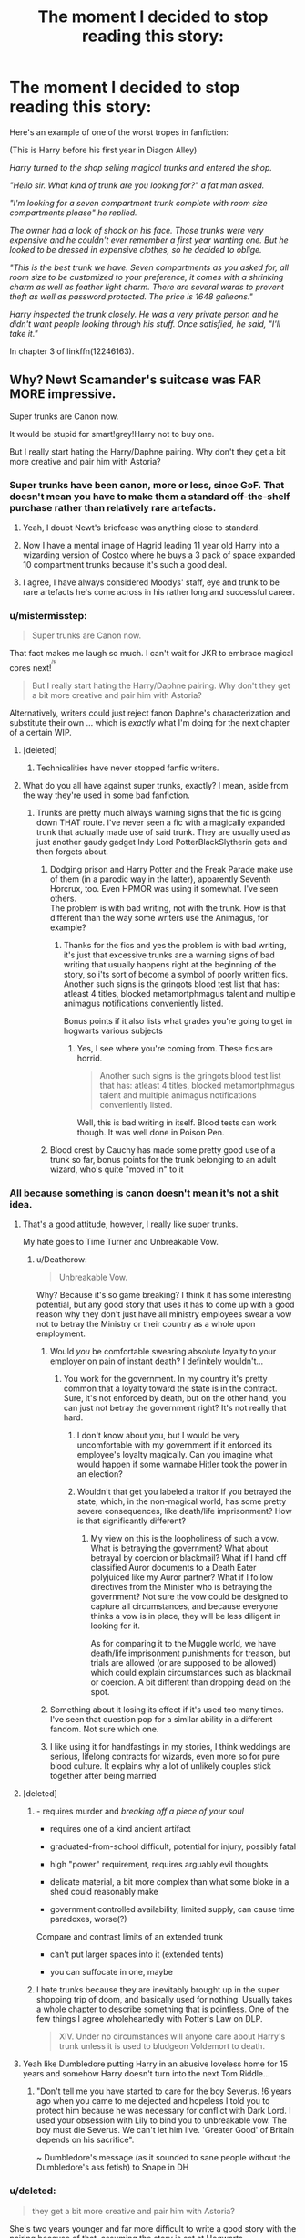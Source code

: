 #+TITLE: The moment I decided to stop reading this story:

* The moment I decided to stop reading this story:
:PROPERTIES:
:Author: toujours_pur_
:Score: 20
:DateUnix: 1501635529.0
:DateShort: 2017-Aug-02
:END:
Here's an example of one of the worst tropes in fanfiction:

(This is Harry before his first year in Diagon Alley)

/Harry turned to the shop selling magical trunks and entered the shop./

/"Hello sir. What kind of trunk are you looking for?" a fat man asked./

/"I'm looking for a seven compartment trunk complete with room size compartments please" he replied./

/The owner had a look of shock on his face. Those trunks were very expensive and he couldn't ever remember a first year wanting one. But he looked to be dressed in expensive clothes, so he decided to oblige./

/"This is the best trunk we have. Seven compartments as you asked for, all room size to be customized to your preference, it comes with a shrinking charm as well as feather light charm. There are several wards to prevent theft as well as password protected. The price is 1648 galleons."/

/Harry inspected the trunk closely. He was a very private person and he didn't want people looking through his stuff. Once satisfied, he said, "I'll take it."/

In chapter 3 of linkffn(12246163).


** Why? Newt Scamander's suitcase was FAR MORE impressive.

Super trunks are Canon now.

It would be stupid for smart!grey!Harry not to buy one.

But I really start hating the Harry/Daphne pairing. Why don't they get a bit more creative and pair him with Astoria?
:PROPERTIES:
:Author: InquisitorCOC
:Score: 59
:DateUnix: 1501636319.0
:DateShort: 2017-Aug-02
:END:

*** Super trunks have been canon, more or less, since GoF. That doesn't mean you have to make them a standard off-the-shelf purchase rather than relatively rare artefacts.
:PROPERTIES:
:Author: Taure
:Score: 24
:DateUnix: 1501670740.0
:DateShort: 2017-Aug-02
:END:

**** Yeah, I doubt Newt's briefcase was anything close to standard.
:PROPERTIES:
:Author: NeutralDjinn
:Score: 15
:DateUnix: 1501671911.0
:DateShort: 2017-Aug-02
:END:


**** Now I have a mental image of Hagrid leading 11 year old Harry into a wizarding version of Costco where he buys a 3 pack of space expanded 10 compartment trunks because it's such a good deal.
:PROPERTIES:
:Score: 8
:DateUnix: 1501694421.0
:DateShort: 2017-Aug-02
:END:


**** I agree, I have always considered Moodys' staff, eye and trunk to be rare artefacts he's come across in his rather long and successful career.
:PROPERTIES:
:Author: aLionsRoar
:Score: 4
:DateUnix: 1501687982.0
:DateShort: 2017-Aug-02
:END:


*** u/mistermisstep:
#+begin_quote
  Super trunks are Canon now.
#+end_quote

That fact makes me laugh so much. I can't wait for JKR to embrace magical cores next!^{^{^{/s}}}

#+begin_quote
  But I really start hating the Harry/Daphne pairing. Why don't they get a bit more creative and pair him with Astoria?
#+end_quote

Alternatively, writers could just reject fanon Daphne's characterization and substitute their own ... which is /exactly/ what I'm doing for the next chapter of a certain WIP.
:PROPERTIES:
:Author: mistermisstep
:Score: 17
:DateUnix: 1501644342.0
:DateShort: 2017-Aug-02
:END:

**** [deleted]
:PROPERTIES:
:Score: 2
:DateUnix: 1501646461.0
:DateShort: 2017-Aug-02
:END:

***** Technicalities have never stopped fanfic writers.
:PROPERTIES:
:Author: mistermisstep
:Score: 1
:DateUnix: 1501650468.0
:DateShort: 2017-Aug-02
:END:


**** What do you all have against super trunks, exactly? I mean, aside from the way they're used in some bad fanfiction.
:PROPERTIES:
:Author: AnIndividualist
:Score: 1
:DateUnix: 1501691984.0
:DateShort: 2017-Aug-02
:END:

***** Trunks are pretty much always warning signs that the fic is going down THAT route. I've never seen a fic with a magically expanded trunk that actually made use of said trunk. They are usually used as just another gaudy gadget Indy Lord PotterBlackSlytherin gets and then forgets about.
:PROPERTIES:
:Author: Triflez
:Score: 3
:DateUnix: 1501693356.0
:DateShort: 2017-Aug-02
:END:

****** Dodging prison and Harry Potter and the Freak Parade make use of them (in a parodic way in the latter), apparently Seventh Horcrux, too. Even HPMOR was using it somewhat. I've seen others.\\
The problem is with bad writing, not with the trunk. How is that different than the way some writers use the Animagus, for example?
:PROPERTIES:
:Author: AnIndividualist
:Score: 6
:DateUnix: 1501694443.0
:DateShort: 2017-Aug-02
:END:

******* Thanks for the fics and yes the problem is with bad writing, it's just that excessive trunks are a warning signs of bad writing that usually happens right at the beginning of the story, so i'ts sort of become a symbol of poorly written fics. Another such signs is the gringots blood test list that has: atleast 4 titles, blocked metamortphmagus talent and multiple animagus notifications conveniently listed.

Bonus points if it also lists what grades you're going to get in hogwarts various subjects
:PROPERTIES:
:Author: Triflez
:Score: 5
:DateUnix: 1501694833.0
:DateShort: 2017-Aug-02
:END:

******** Yes, I see where you're coming from. These fics are horrid.

#+begin_quote
  Another such signs is the gringots blood test list that has: atleast 4 titles, blocked metamortphmagus talent and multiple animagus notifications conveniently listed.
#+end_quote

Well, this is bad writing in itself. Blood tests can work though. It was well done in Poison Pen.
:PROPERTIES:
:Author: AnIndividualist
:Score: 2
:DateUnix: 1501695190.0
:DateShort: 2017-Aug-02
:END:


****** Blood crest by Cauchy has made some pretty good use of a trunk so far, bonus points for the trunk belonging to an adult wizard, who's quite "moved in" to it
:PROPERTIES:
:Author: healzsham
:Score: 1
:DateUnix: 1501710641.0
:DateShort: 2017-Aug-03
:END:


*** All because something is canon doesn't mean it's not a shit idea.
:PROPERTIES:
:Author: Lord_Anarchy
:Score: 35
:DateUnix: 1501636851.0
:DateShort: 2017-Aug-02
:END:

**** That's a good attitude, however, I really like super trunks.

My hate goes to Time Turner and Unbreakable Vow.
:PROPERTIES:
:Author: InquisitorCOC
:Score: 21
:DateUnix: 1501639636.0
:DateShort: 2017-Aug-02
:END:

***** u/Deathcrow:
#+begin_quote
  Unbreakable Vow.
#+end_quote

Why? Because it's so game breaking? I think it has some interesting potential, but any good story that uses it has to come up with a good reason why they don't just have all ministry employees swear a vow not to betray the Ministry or their country as a whole upon employment.
:PROPERTIES:
:Author: Deathcrow
:Score: 1
:DateUnix: 1501682392.0
:DateShort: 2017-Aug-02
:END:

****** Would /you/ be comfortable swearing absolute loyalty to your employer on pain of instant death? I definitely wouldn't...
:PROPERTIES:
:Score: 3
:DateUnix: 1501686646.0
:DateShort: 2017-Aug-02
:END:

******* You work for the government. In my country it's pretty common that a loyalty toward the state is in the contract. Sure, it's not enforced by death, but on the other hand, you can just not betray the government right? It's not really that hard.
:PROPERTIES:
:Author: Deathcrow
:Score: 3
:DateUnix: 1501686806.0
:DateShort: 2017-Aug-02
:END:

******** I don't know about you, but I would be very uncomfortable with my government if it enforced its employee's loyalty magically. Can you imagine what would happen if some wannabe Hitler took the power in an election?
:PROPERTIES:
:Author: AnIndividualist
:Score: 4
:DateUnix: 1501691697.0
:DateShort: 2017-Aug-02
:END:


******** Wouldn't that get you labeled a traitor if you betrayed the state, which, in the non-magical world, has some pretty severe consequences, like death/life imprisonment? How is that significantly different?
:PROPERTIES:
:Author: dysphere
:Score: 1
:DateUnix: 1501691417.0
:DateShort: 2017-Aug-02
:END:

********* My view on this is the loopholiness of such a vow. What is betraying the government? What about betrayal by coercion or blackmail? What if I hand off classified Auror documents to a Death Eater polyjuiced like my Auror partner? What if I follow directives from the Minister who is betraying the government? Not sure the vow could be designed to capture all circumstances, and because everyone thinks a vow is in place, they will be less diligent in looking for it.

As for comparing it to the Muggle world, we have death/life imprisonment punishments for treason, but trials are allowed (or are supposed to be allowed) which could explain circumstances such as blackmail or coercion. A bit different than dropping dead on the spot.
:PROPERTIES:
:Score: 10
:DateUnix: 1501695873.0
:DateShort: 2017-Aug-02
:END:


****** Something about it losing its effect if it's used too many times. I've seen that question pop for a similar ability in a different fandom. Not sure which one.
:PROPERTIES:
:Author: Nyetro90999
:Score: 1
:DateUnix: 1501684992.0
:DateShort: 2017-Aug-02
:END:


****** I like using it for handfastings in my stories, I think weddings are serious, lifelong contracts for wizards, even more so for pure blood culture. It explains why a lot of unlikely couples stick together after being married
:PROPERTIES:
:Author: Potterh3ad
:Score: 1
:DateUnix: 1501778948.0
:DateShort: 2017-Aug-03
:END:


**** [deleted]
:PROPERTIES:
:Score: 19
:DateUnix: 1501639880.0
:DateShort: 2017-Aug-02
:END:

***** - requires murder and /breaking off a piece of your soul/

- requires one of a kind ancient artifact

- graduated-from-school difficult, potential for injury, possibly fatal

- high "power" requirement, requires arguably evil thoughts

- delicate material, a bit more complex than what some bloke in a shed could reasonably make

- government controlled availability, limited supply, can cause time paradoxes, worse(?)

Compare and contrast limits of an extended trunk

- can't put larger spaces into it (extended tents)

- you can suffocate in one, maybe
:PROPERTIES:
:Author: healzsham
:Score: 4
:DateUnix: 1501712598.0
:DateShort: 2017-Aug-03
:END:


***** I hate trunks because they are inevitably brought up in the super shopping trip of doom, and basically used for nothing. Usually takes a whole chapter to describe something that is pointless. One of the few things I agree wholeheartedly with Potter's Law on DLP.

#+begin_quote
  XIV. Under no circumstances will anyone care about Harry's trunk unless it is used to bludgeon Voldemort to death.
#+end_quote
:PROPERTIES:
:Author: BobVosh
:Score: 2
:DateUnix: 1501735233.0
:DateShort: 2017-Aug-03
:END:


**** Yeah like Dumbledore putting Harry in an abusive loveless home for 15 years and somehow Harry doesn't turn into the next Tom Riddle...
:PROPERTIES:
:Author: PokeMaster420
:Score: 4
:DateUnix: 1501668128.0
:DateShort: 2017-Aug-02
:END:

***** "Don't tell me you have started to care for the boy Severus. !6 years ago when you came to me dejected and hopeless I told you to protect him because he was necessary for conflict with Dark Lord. I used your obsession with Lily to bind you to unbreakable vow. The boy must die Severus. We can't let him live. 'Greater Good' of Britain depends on his sacrifice".

~ Dumbledore's message (as it sounded to sane people without the Dumbledore's ass fetish) to Snape in DH
:PROPERTIES:
:Score: 2
:DateUnix: 1501688242.0
:DateShort: 2017-Aug-02
:END:


*** u/deleted:
#+begin_quote
  they get a bit more creative and pair him with Astoria?
#+end_quote

She's two years younger and far more difficult to write a good story with the pairing because of that, assuming the story is set at Hogwarts.

Why don't we just have an OCfest, where Harry must be paired with OCs?
:PROPERTIES:
:Score: 2
:DateUnix: 1501638750.0
:DateShort: 2017-Aug-02
:END:

**** Daphne, Astoria, Tracey, etc. are pretty much OCs, just with a canon name.
:PROPERTIES:
:Author: Starfox5
:Score: 23
:DateUnix: 1501647299.0
:DateShort: 2017-Aug-02
:END:

***** [deleted]
:PROPERTIES:
:Score: 2
:DateUnix: 1501671397.0
:DateShort: 2017-Aug-02
:END:

****** And really anyone outside of Gryffindor and Luna (and possibly Padma and Pansy, I can't remember how much fleshed out they were in Canon. Probably not much).
:PROPERTIES:
:Author: AnIndividualist
:Score: 1
:DateUnix: 1501692376.0
:DateShort: 2017-Aug-02
:END:


****** And I tend to drop stories with them too. I'm not too interested in those characters - at least as main characters.
:PROPERTIES:
:Author: Starfox5
:Score: 1
:DateUnix: 1501671481.0
:DateShort: 2017-Aug-02
:END:


**** Ah! Why go for a blank canvas that can be painted anyway writers want instead of pairing Harry with Ginny, the crazy obsessive fangirl who loves Harry, and Harry loves her back because she reminds him of his mom.

Shameless writers trying to use an opportunity like that. HarryxGinny all the way because Hero paired with crazy insane fangirls who remind hero of their moms trope will never die.
:PROPERTIES:
:Score: 2
:DateUnix: 1501688522.0
:DateShort: 2017-Aug-02
:END:

***** I don't like Harry being paired with the fan-girl Ginny.

A non fan-girl Ginny is a great character, though. A pity such Ginnys are rare in fan-fiction.
:PROPERTIES:
:Score: 7
:DateUnix: 1501689693.0
:DateShort: 2017-Aug-02
:END:

****** Ginny was only fangirl until Book 4.

Even when Ron and Harry offered to take her to the Yule Ball, she insisted on her prior agreement with Neville, who was still less than popular at that time.
:PROPERTIES:
:Author: InquisitorCOC
:Score: 7
:DateUnix: 1501692500.0
:DateShort: 2017-Aug-02
:END:

******* Ron told Ginny she should go to the Yule Ball with Harry? Ginny is miserable when she has to say she's already accepted Neville Longbottom's invitation, though neither Ron nor Harry seem to know why.

From book:

‘I can't,' said Ginny, and she went scarlet too. ‘I'm going with -- with Neville. He asked me when Hermione said no, and I thought ... well ... I'm not going to be able to go otherwise, I'm not in fourth year.' She looked extremely miserable. ‘I think I'll go and have dinner,' she said, and she got up and walked off to the portrait hole, her head bowed.

~ Harry Potter and the Goblet of Fire
:PROPERTIES:
:Score: 4
:DateUnix: 1501696368.0
:DateShort: 2017-Aug-02
:END:


******* I do think that impression - the /thought/ itself - still sticks, even if the phase passes.

Though I do think Neville was a "safe" option, given the fact he was unpopular, and being his date was additionally allowing Ginny to attend the ball, whereas she otherwise wouldn't have been able to.
:PROPERTIES:
:Score: 3
:DateUnix: 1501692825.0
:DateShort: 2017-Aug-02
:END:

******** I think readers' impression of Ginny greatly depend on what Books they read the most. For people who generally focus on the first 3-4, her 'fangirl' image is deeply ingrained. For people who like the last 3 and especially the OoTP, they see Ginny in a very different light.

However, I really hate when some people think Lily and Ginny were alike. Nothing in the Books even hinted at that, except they both had red hairs. But even then, the Books explicitly stated their hairs had different shades of red.

If there was ONE friend of Harry who resembled Lily the most, it was Hermione: smart, hardworking, apparently rule-abiding, strong sense of justice, and hell of a temper.
:PROPERTIES:
:Author: InquisitorCOC
:Score: 6
:DateUnix: 1501694174.0
:DateShort: 2017-Aug-02
:END:


****** Because it's not canon? And such a Ginny will be OOC and technically be just like a forced out-of-character blank slate who is named Ginny but has no respect for Ginny's character development as in canon.

Ginny behaved like that because of her upbringing, her development and her innate character traits. Without that why bother reading about her?

A Ginny-In-Name-Only is far worse than Daphne. At least with Daphne (or any other names mentioned in canon without developing them) you can be original. With Ginny it will feel like molding a red headed wishful girlfriend for your fav character.

May be some people have fetish for red hairs, I don't. I don't care for an OOC Ginny. IC Ginny is repulsive and annoying for my taste.

Even for people with red head fetish there is a red head blank canvas in canon. I think Susan or Hannah was red head. Use her instead of changing Ginny.
:PROPERTIES:
:Score: 4
:DateUnix: 1501690778.0
:DateShort: 2017-Aug-02
:END:

******* Susan's a red-head, and using her offers the writer an easy way to put Amelia Bones into the story.
:PROPERTIES:
:Score: 2
:DateUnix: 1501691845.0
:DateShort: 2017-Aug-02
:END:


** [deleted]
:PROPERTIES:
:Score: 19
:DateUnix: 1501646203.0
:DateShort: 2017-Aug-02
:END:

*** Yeah. Religion featured like that tends to make me close the story as well.
:PROPERTIES:
:Author: Starfox5
:Score: 5
:DateUnix: 1501647440.0
:DateShort: 2017-Aug-02
:END:


*** I could naybe see it if a character was a D&D type paladin or monk, but otherwise yeah its a bit jarring.
:PROPERTIES:
:Author: Freshenstein
:Score: 3
:DateUnix: 1501651634.0
:DateShort: 2017-Aug-02
:END:

**** I'm totally onboard with stories that feature Christianity or Judaism in a way that treats them just as any other mythology. You just risk alienating believers if they catch on that you see their religion on such a 'entertainment' level... like Thor.
:PROPERTIES:
:Author: Deathcrow
:Score: 3
:DateUnix: 1501683106.0
:DateShort: 2017-Aug-02
:END:


*** Yeah same...

It's just like in the morning when I have breakfast and I'm making my omelet and I accidentally spill a bunch of cooking oil. It gets everywhere and runs onto the floor and cracks in the walls... I have to spend the next hour just to clean up the grease and even then the floor is still slimy and sticky. I wish I could just wave a stick and make it go away.
:PROPERTIES:
:Author: PokeMaster420
:Score: 1
:DateUnix: 1501668004.0
:DateShort: 2017-Aug-02
:END:


** Just the idea of a shopkeeper selling a complex magical product to an 11 year old child is ludicrous. I have no problem with Harry buying cool stuff in and itself. But I think it's patently absurd that any business owner would sell expensive wares to a random child, no matter how well dressed they are.
:PROPERTIES:
:Score: 14
:DateUnix: 1501643490.0
:DateShort: 2017-Aug-02
:END:

*** u/deleted:
#+begin_quote
  But I think it's patently absurd that any business owner would sell expensive wares to a random child,
#+end_quote

I don't understand. Why wouldn't the business owner want to do so?
:PROPERTIES:
:Score: 22
:DateUnix: 1501644446.0
:DateShort: 2017-Aug-02
:END:

**** "Sweet, kid got their parents' Goblin Wallet^{^{TM.}} Let's see how large I can make my commission this time."
:PROPERTIES:
:Author: Averant
:Score: 26
:DateUnix: 1501645496.0
:DateShort: 2017-Aug-02
:END:

***** If a kid came into my shop with his/her parents' Goblin Wallet^{TM.} , I'd be chomping at the bit to milk it.
:PROPERTIES:
:Score: 10
:DateUnix: 1501645586.0
:DateShort: 2017-Aug-02
:END:


**** For one thing the Ministry of Magic is a bureaucratic mess, I'm sure they've got plenty of rules and regulations about selling complex magical objects to children without proper parental approval/supervision. They regulate the thickness of cauldron bottoms, after all. Plus for all the seller knows this kid just grabbed his rich pureblood parent's money without asking and as soon as they find out you "scammed him" into buying a trunk they'll sue your ass off with the best litigators in the magical world.

Just try to imagine an 11 year old wandering into a jewelry store and trying to buy stuff with a credit card. They'd ask him where the hell his parents/guardians are and flip out about a random child wandering around unsupervised.
:PROPERTIES:
:Score: 3
:DateUnix: 1501646596.0
:DateShort: 2017-Aug-02
:END:

***** u/deleted:
#+begin_quote
  They regulate the thickness of cauldron bottoms
#+end_quote

Would you rather have a cauldron with a thin bottom that ends up melted, or a thicker bottom that isn't melted?

For the sake of a ludicrous debate, JK should have explored the issue of cauldron bottoms further.
:PROPERTIES:
:Score: 30
:DateUnix: 1501647727.0
:DateShort: 2017-Aug-02
:END:

****** When I first read about the legislative issue of cauldron bottoms, the subject seemed bland, but the older I get the more potentially interesting it seems. Is there a "standard" cauldron bottom thickness? Is the requisite bottom thickness determined by the cauldron material? How can regulators balance reasonably consistent cauldron craftsmanship against the complexities of customers' potential potioneering products? At what point is a seller no longer liable for a melted cauldron, and how can we legally distinguish between injuries due to manufacturing defects and those resulting from incompetent brewing? Fascinating stuff.
:PROPERTIES:
:Author: GoldieFox
:Score: 26
:DateUnix: 1501657404.0
:DateShort: 2017-Aug-02
:END:

******* Calm down Percy.
:PROPERTIES:
:Author: Solo_is_my_copliot
:Score: 12
:DateUnix: 1501666595.0
:DateShort: 2017-Aug-02
:END:

******** Percy has an orgasm when cauldron bottoms are discussed.
:PROPERTIES:
:Score: 8
:DateUnix: 1501677619.0
:DateShort: 2017-Aug-02
:END:

********* In the real world, people get maimed or killed when products fail to uphold safety standards. People who laugh at Percy should consider that.
:PROPERTIES:
:Author: Starfox5
:Score: 20
:DateUnix: 1501686262.0
:DateShort: 2017-Aug-02
:END:

********** I was thinking just that.

I'd rather not have my ass smeared on a wall because the Committee of Cauldron Bottoms lowered the required thickness.
:PROPERTIES:
:Score: 6
:DateUnix: 1501686483.0
:DateShort: 2017-Aug-02
:END:

*********** Or if there wasn't any regulation and manufactorers would simply pick what they think is enough (or cheap enough for maximum profit).

People like to complain about bureaucracy and all, but they never stop to think what would happen if we didn't have all those regulations and controls - whenever they are violated and people die, we see the results.
:PROPERTIES:
:Author: Starfox5
:Score: 5
:DateUnix: 1501687333.0
:DateShort: 2017-Aug-02
:END:

************ Exactly.

Does bureaucracy annoy me sometimes, both fictionally and in the real world? Definitely. But some things they do are very beneficial to society as a whole, not to mention the organization itself. Inefficiency would be even more pronounced, in the magical world especially, if no bureaucracy existed.
:PROPERTIES:
:Score: 3
:DateUnix: 1501688223.0
:DateShort: 2017-Aug-02
:END:


********** Well, now I need to read a fic where Fred and George bought a contrabant cauldron that was too think, make it melt, and Percy gets to looks down on them with a massive Told You So.
:PROPERTIES:
:Author: Teapotje
:Score: 2
:DateUnix: 1501863734.0
:DateShort: 2017-Aug-04
:END:


******* Welcome to the adult world, where it can take months and a dozen meeting before everyone agree over the color (pale blue, royal blue would be tacky) for the background of the future billing module of the accountancy software.
:PROPERTIES:
:Author: graendallstud
:Score: 5
:DateUnix: 1501686261.0
:DateShort: 2017-Aug-02
:END:


****** I wish more fics delved into the bureaucratic shitshow that is the MoM.
:PROPERTIES:
:Score: 8
:DateUnix: 1501684927.0
:DateShort: 2017-Aug-02
:END:


***** u/deleted:
#+begin_quote
  Plus for all the seller knows this kid just grabbed his rich pureblood parent's money without asking
#+end_quote

Because they couldn't see scar and find out that Harry is an orphan with loads and loads of Potter money.
:PROPERTIES:
:Score: 3
:DateUnix: 1501688859.0
:DateShort: 2017-Aug-02
:END:

****** People have no idea who Harry's guardians are. For all they know it's a powerful pureblood family or Dumbledore himself! Do they really think they're gonna take an 11 year old at face value? Does anyone in canon?
:PROPERTIES:
:Score: 1
:DateUnix: 1501689477.0
:DateShort: 2017-Aug-02
:END:

******* The way people bent over everything to shake his hand during first trip I wouldn't be surprised if a shopkeepr gifted it to Harry in hopes that Daily Prophet's headline next will be "The Boy Who Lived shopped at XYZ shop". (Of course I'm over exaggerating but the vibe is certainly from how people greeted him on his first visit).

Even if it's not for headline Harry's words alone would have sky rocketed his sale.
:PROPERTIES:
:Score: 4
:DateUnix: 1501689641.0
:DateShort: 2017-Aug-02
:END:


***** u/PM_ME_OS_DESIGN:
#+begin_quote
  They regulate the thickness of cauldron bottoms, after all.
#+end_quote

Considering that potions literally explode (and do all sorts of other things), that makes a /lot/ of sense.
:PROPERTIES:
:Author: PM_ME_OS_DESIGN
:Score: 1
:DateUnix: 1501772230.0
:DateShort: 2017-Aug-03
:END:


*** u/deleted:
#+begin_quote
  business owner would sell expensive wares to a random child
#+end_quote

Why should business care about anything other than earning profit from business?

#+begin_quote
  no matter how well dressed they are.
#+end_quote

Or have a scar mark that's more famous than Dumbledore's beard?

#+begin_quote
  idea of a shopkeeper selling a complex magical product to an 11 year old child is ludicrous.
#+end_quote

If it's not illegal, and is buy able, profitable and workable why would shopkeep care who is buying it?
:PROPERTIES:
:Score: 8
:DateUnix: 1501688738.0
:DateShort: 2017-Aug-02
:END:

**** You seriously think a society as bureaucratic as the Ministry /wouldn't/ have rules against that sort of thing? With how heavily they regulate magic? That's crazy! Imagine a jewelry store selling expensive products to any random child that wanders in with their parents' credit card.
:PROPERTIES:
:Score: -1
:DateUnix: 1501689438.0
:DateShort: 2017-Aug-02
:END:

***** I'll prefer canon over supposed wouldn't and shouldn't suppositions.

They regulate magic but they can't figure out if Voldemort's wand was used or not? There seems to be now law in Wizarding world. I don't see any law against slander in press? Or regulation on owl post? Or proper rules about accidental magic (They didn't do anything when Harry grew his hairs back or teleported to roof of school but were too fast to act when that lady flew away after burst of accidental magic from Harry).

Or elf laws? How come that elf could invade Hogwarts or Harry's home? It's rather stupid if elf's can do that and you still don't do something like asking your elf to go to someone's house and murder him or her ("I know a way you can help me Dobby. Your bad master tried to harm children. We should stop him or else he will continue to do so. How about you go to his room and throttle him in his sleep?").

#+begin_quote
  Imagine a jewelry store selling expensive products to any random child that wanders in with their parents' credit card.
#+end_quote

Because there are laws preventing this. Consumer crime laws will put his arse in ringer for that. What's stopping shopkeepers from selling trunks to kids?

Harry and Draco shopped for their cloths alone in that lady's shop. Hagrid was out to buy owl and Draco's parents were away for something else. Harry and Draco paid for their robes on their own. If they can buy their cloths alone and that lady didn't bat an eye why do you think a shopkeeper will deny an opportunity to profit from a trunk?

It's technically a trunk with expansion charms (like their tents). Fancy? Yes. Illegal? By no means (no proof or reason for it to be so). What's so special about these trunks anyway. Fundamentally it's just a normal trunk with extra space to keep things.
:PROPERTIES:
:Score: 11
:DateUnix: 1501690373.0
:DateShort: 2017-Aug-02
:END:


*** Why not? Not illegal, not inherently dangerous, just slow moving and expensive wares. He's a shopkeeper. Got to sell stuff to live.
:PROPERTIES:
:Author: AugustinCauchy
:Score: 7
:DateUnix: 1501673858.0
:DateShort: 2017-Aug-02
:END:

**** I mean, imagine a random child wandered into a jewelry store and started truing to buy expensive wares. Any business owner would demand to know where the hell their parents are and kick them out rather than risk getting sued because they "scammed" a rich kid that stole his parent's money.
:PROPERTIES:
:Score: 1
:DateUnix: 1501689689.0
:DateShort: 2017-Aug-02
:END:

***** O.k. Getting sick of the jewellery store analogy. It's a f***** trunk. A fancy trunk, but basically the magical version of a rucksack, not jewellery that is suspicious for a kid to buy, but a fancy trunk for a somewhat rich kid when school is only weeks/days away. How can no-one understand this.
:PROPERTIES:
:Author: Wassa110
:Score: 1
:DateUnix: 1501837112.0
:DateShort: 2017-Aug-04
:END:

****** Then imagine an eleven-year-old walkinto an outdoor/camping/whatever store and try to buy a rucksack valued over 250 euro's. It doesn't matter what the product is, it matters what the price of the product is.
:PROPERTIES:
:Author: SigeDurinul
:Score: 2
:DateUnix: 1502487044.0
:DateShort: 2017-Aug-12
:END:

******* O.k. Imagine the kid is rich, and known partially for that, and imagine that the kid is going to buy that rucksack to carry school supplies, books, uniforms etc... it may seem a little weird, but that's all. Even then the people selling you the rucksack know your going to boarding school, and need the room, so after that it's not even weird anymore.
:PROPERTIES:
:Author: Wassa110
:Score: 1
:DateUnix: 1502556775.0
:DateShort: 2017-Aug-12
:END:

******** I think we have to agree to disagree :P Even though you know the kid is going to a boarding school, if most kids are picking the $40 version, and this kid comes in alone wanting the $240, I think you'd be careful selling it. As far as you know, the very next day the kids parents might be standing in your shop giving you hell. I know in the muggle world at least shop owners have some form of responsibility in cases like this.

But however reasonable I think this comparison is, in truth I believe in the magical world shop owners wouldn't give a damn. Sirius managed to buy a Firebolt with the help of a bloody cat. So there isn't that much of buyer/seller security.
:PROPERTIES:
:Author: SigeDurinul
:Score: 2
:DateUnix: 1502563903.0
:DateShort: 2017-Aug-12
:END:

********* Just imagine the shopkeepers expression when faced with the cat though.
:PROPERTIES:
:Author: Wassa110
:Score: 1
:DateUnix: 1502624536.0
:DateShort: 2017-Aug-13
:END:


********* Also one last thing, if the shopkeeper knows the kid is orphaned, and knows he's rich would he really find it weird. I mean it's different if you don't know the rich kid, but if you know at least apart of his history I honestly can't see how it would be suspicious/weird.

Like you said though we'll have to agree to disagree now what I really want is a one-shot of sirius buying the firebolt from the cats perspective with appropriate cat to english translation obviously.
:PROPERTIES:
:Author: Wassa110
:Score: 1
:DateUnix: 1502624948.0
:DateShort: 2017-Aug-13
:END:


*** sure and selling a gun to every snot nosed kid is fine though ....
:PROPERTIES:
:Author: Archimand
:Score: 8
:DateUnix: 1501646264.0
:DateShort: 2017-Aug-02
:END:

**** Wands are pretty integral to the Wizarding world. They are used for a lot more than just fighting. It wouldnt be feasible to not give them to children, especially since learning to control one's magic is cery important to the development of the wizard. Also, if you didn't notice, things like the killing curse are illegal.
:PROPERTIES:
:Author: NeutralDjinn
:Score: 6
:DateUnix: 1501672186.0
:DateShort: 2017-Aug-02
:END:


**** It's not really a gun though. How long did it take canon characters to actually learn any spells life threatening eunough to be compared to a gun? And of course those spells require complex wand movements or intense and specific desires so they're hardly going to blow a hole in someone by accident just by waving the wand around like one would risk with a gun.
:PROPERTIES:
:Author: Triflez
:Score: 2
:DateUnix: 1501694316.0
:DateShort: 2017-Aug-02
:END:

***** Wands were far more dangerous than guns. Yes, I know they were general purpose tools for wizards, but they were also weapons of mass destruction. If idiots like Crabbe could cast Fiendfyre...
:PROPERTIES:
:Author: InquisitorCOC
:Score: 3
:DateUnix: 1501694707.0
:DateShort: 2017-Aug-02
:END:

****** 17-18 year old isn't a snot nosed kid anymore by most standards though. Aren't most militaries willing to recruit at around that age? Crabbe was a idiot yes, but he also had connections to terrorists. I'm thinking there are plenty of idiots that age, who learn from older terrorists how to build improvised bombs.

I'm not arguing over the fact that wands are dangerous, i'm arguing over that cliche statement that selling wands to 11 year olds is like selling guns to children. A 11 year old canon wizard isn't going to be able to seriously harm anyone with a wand, he'd actually be more likely to harm them with accidental magic.
:PROPERTIES:
:Author: Triflez
:Score: 3
:DateUnix: 1501695417.0
:DateShort: 2017-Aug-02
:END:


**** Not a very good analogy. Compare it to buying some rope. You could use it to save someone, you can use it to strangle someone, or just to skip rope.
:PROPERTIES:
:Author: SigeDurinul
:Score: 1
:DateUnix: 1502487206.0
:DateShort: 2017-Aug-12
:END:


**** Sure, in a tightly controlled environment of strict and arbitrary rules designed to ensure minimal acting out, where they can gradually learn how to use their wand responsibly before understanding its lethal potential. When the alternative is not training kids who can blow people up if they get too angry, it's the best they've got.
:PROPERTIES:
:Score: 0
:DateUnix: 1501647099.0
:DateShort: 2017-Aug-02
:END:

***** u/Archimand:
#+begin_quote
  responsibly
#+end_quote

lol, practice your Avada Kedavra kids, wouldnt want it to fail infront of the dark lord .

ye ..... no, selling dangerous stuff to kids been done for ages in magical world.
:PROPERTIES:
:Author: Archimand
:Score: 4
:DateUnix: 1501649739.0
:DateShort: 2017-Aug-02
:END:

****** And don't forget to practice Crucio on your spider (or mice, rabbit, toad, and etc...)!
:PROPERTIES:
:Author: InquisitorCOC
:Score: 4
:DateUnix: 1501683207.0
:DateShort: 2017-Aug-02
:END:


****** You do know that barely anyone can use Avada Kedavra because of the emotions required, right? Or any of the Unforgivables correctly, for that matter.
:PROPERTIES:
:Score: -1
:DateUnix: 1501689583.0
:DateShort: 2017-Aug-02
:END:


** The description had all the warnings you needed about what kind of this is.
:PROPERTIES:
:Author: Satanniel
:Score: 4
:DateUnix: 1501667857.0
:DateShort: 2017-Aug-02
:END:


** I don't hate Magical Trunks per se, the problem with them is that they are just there, for no reason. It's just another pointless magical gimmick that is acquired by the protagonist (while also learning how to become an animagus or finding his very own Phoenix). And no, using it at some arbitrary point as a McGuffin doesn't count. "But, but, but the trunk is suuuper important to the plot, because Harry uses it in Chapter 14 to hide from the dementors!" - No! Just have him hide from them in some other more interesting way and forget about the stupid trunk if that's the only reason to include it, especially because I suspect you wrote the whole Dementor scene just so that there's a point to the stupid trunk.

"Dodging Prison..." is actually a good counter-example for a fic how magical trunks can be done right, by actually having your protagonist make use of their awesome potential.
:PROPERTIES:
:Author: Deathcrow
:Score: 4
:DateUnix: 1501682830.0
:DateShort: 2017-Aug-02
:END:

*** Or "The Seventh Horcrux", where everyone tells Harry that he should stop hiding in his trunk, and he simply is too stubborn to follow their advice.
:PROPERTIES:
:Author: Starfox5
:Score: 5
:DateUnix: 1501686372.0
:DateShort: 2017-Aug-02
:END:


*** u/PM_ME_OS_DESIGN:
#+begin_quote
  I don't hate Magical Trunks per se, the problem with them is that they are just there, for no reason.
#+end_quote

Not to mention it's shitty pacing and a waste of words. Three paragraph's worth of "I'll buy a Moody Trunk, thanks." It should be a single line, /maybe/ a second with a short comment on the shopkeepers' reaction.
:PROPERTIES:
:Author: PM_ME_OS_DESIGN
:Score: 1
:DateUnix: 1501772592.0
:DateShort: 2017-Aug-03
:END:

**** It's the "Don't waste my fucking time"-principle. But being overly verbose is one of the hallmarks of fanfiction... (probably a big reason why it's difficult to take seriously). HP and the Philosopher's Stone has 77k words *in total*, I've seen plenty of fics that don't even get on the Hogwarts Express in the same amount of words.
:PROPERTIES:
:Author: Deathcrow
:Score: 2
:DateUnix: 1501773546.0
:DateShort: 2017-Aug-03
:END:

***** u/PM_ME_OS_DESIGN:
#+begin_quote
  But being overly verbose is one of the hallmarks of fanfiction...
#+end_quote

Being overly verbose is one of the hallmarks of not having an editor. Or Being J.R. Tolkien. Or Jules Verne.
:PROPERTIES:
:Author: PM_ME_OS_DESIGN
:Score: 2
:DateUnix: 1501854046.0
:DateShort: 2017-Aug-04
:END:


** [[http://www.fanfiction.net/s/12246163/1/][*/Harry Potter and the Lightning Lord/*]] by [[https://www.fanfiction.net/u/6779989/Colt01][/Colt01/]]

#+begin_quote
  This is smart! Powerful! Ravenclaw! Harry; How would the wizarding world react to a Boy Who Lived who is much different from what they expected? One that is set to change the course of the magical world forever? Grey Harry; Manipulative! Dumbledore; Harry/Daphne
#+end_quote

^{/Site/: [[http://www.fanfiction.net/][fanfiction.net]] *|* /Category/: Harry Potter *|* /Rated/: Fiction M *|* /Chapters/: 51 *|* /Words/: 236,440 *|* /Reviews/: 2,948 *|* /Favs/: 5,112 *|* /Follows/: 4,722 *|* /Updated/: 5/11 *|* /Published/: 11/24/2016 *|* /Status/: Complete *|* /id/: 12246163 *|* /Language/: English *|* /Genre/: Romance/Adventure *|* /Characters/: Harry P., Daphne G. *|* /Download/: [[http://www.ff2ebook.com/old/ffn-bot/index.php?id=12246163&source=ff&filetype=epub][EPUB]] or [[http://www.ff2ebook.com/old/ffn-bot/index.php?id=12246163&source=ff&filetype=mobi][MOBI]]}

--------------

*FanfictionBot*^{1.4.0} *|* [[[https://github.com/tusing/reddit-ffn-bot/wiki/Usage][Usage]]] | [[[https://github.com/tusing/reddit-ffn-bot/wiki/Changelog][Changelog]]] | [[[https://github.com/tusing/reddit-ffn-bot/issues/][Issues]]] | [[[https://github.com/tusing/reddit-ffn-bot/][GitHub]]] | [[[https://www.reddit.com/message/compose?to=tusing][Contact]]]

^{/New in this version: Slim recommendations using/ ffnbot!slim! /Thread recommendations using/ linksub(thread_id)!}
:PROPERTIES:
:Author: FanfictionBot
:Score: 1
:DateUnix: 1501635545.0
:DateShort: 2017-Aug-02
:END:


** Well i believe the trunk belong to his long grandpa or some other shit.that was when i stopped reading that
:PROPERTIES:
:Author: ferruleeffect
:Score: 1
:DateUnix: 1501659018.0
:DateShort: 2017-Aug-02
:END:
